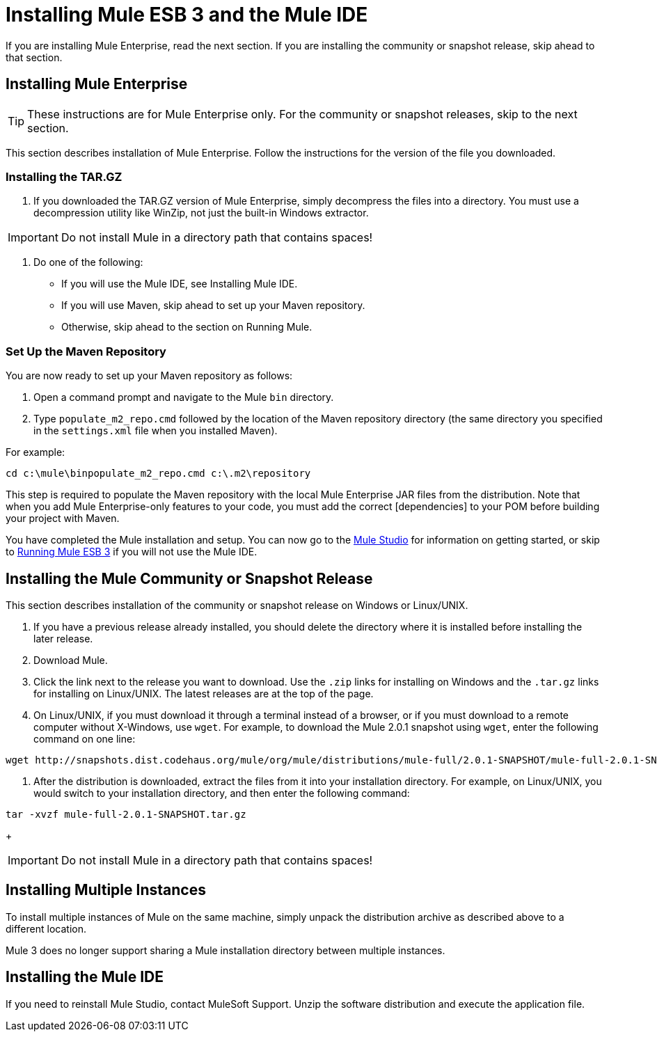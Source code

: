 = Installing Mule ESB 3 and the Mule IDE

If you are installing Mule Enterprise, read the next section. If you are installing the community or snapshot release, skip ahead to that section.

== Installing Mule Enterprise

[TIP]
These instructions are for Mule Enterprise only. For the community or snapshot releases, skip to the next section.

This section describes installation of Mule Enterprise. Follow the instructions for the version of the file you downloaded.

=== Installing the TAR.GZ

. If you downloaded the TAR.GZ version of Mule Enterprise, simply decompress the files into a directory. You must use a decompression utility like WinZip, not just the built-in Windows extractor.

[IMPORTANT]
Do not install Mule in a directory path that contains spaces!

. Do one of the following:
* If you will use the Mule IDE, see Installing Mule IDE.
* If you will use Maven, skip ahead to set up your Maven repository.
* Otherwise, skip ahead to the section on Running Mule.

=== Set Up the Maven Repository

You are now ready to set up your Maven repository as follows:

. Open a command prompt and navigate to the Mule `bin` directory.
. Type `populate_m2_repo.cmd` followed by the location of the Maven repository directory (the same directory you specified in the `settings.xml` file when you installed Maven).

For example:

[source]
----
cd c:\mule\binpopulate_m2_repo.cmd c:\.m2\repository
----

This step is required to populate the Maven repository with the local Mule Enterprise JAR files from the distribution. Note that when you add Mule Enterprise-only features to your code, you must add the correct [dependencies] to your POM before building your project with Maven.

You have completed the Mule installation and setup. You can now go to the link:https://docs.mulesoft.com/mule-user-guide/v/3.2/mule-studio[Mule Studio] for information on getting started, or skip to link:https://docs.mulesoft.com/mule-user-guide/v/3.2/running-mule-esb-3[Running Mule ESB 3] if you will not use the Mule IDE.

== Installing the Mule Community or Snapshot Release

This section describes installation of the community or snapshot release on Windows or Linux/UNIX.

. If you have a previous release already installed, you should delete the directory where it is installed before installing the later release.
. Download Mule.
. Click the link next to the release you want to download. Use the `.zip` links for installing on Windows and the `.tar.gz` links for installing on Linux/UNIX. The latest releases are at the top of the page.
. On Linux/UNIX, if you must download it through a terminal instead of a browser, or if you must download to a remote computer without X-Windows, use `wget`. For example, to download the Mule 2.0.1 snapshot using `wget`, enter the following command on one line:

[source, code, linenums]
----
wget http://snapshots.dist.codehaus.org/mule/org/mule/distributions/mule-full/2.0.1-SNAPSHOT/mule-full-2.0.1-SNAPSHOT.tar.gz
----

. After the distribution is downloaded, extract the files from it into your installation directory. For example, on Linux/UNIX, you would switch to your installation directory, and then enter the following command:

[source, code, linenums]
----
tar -xvzf mule-full-2.0.1-SNAPSHOT.tar.gz
----
+
[IMPORTANT]
Do not install Mule in a directory path that contains spaces!

== Installing Multiple Instances

To install multiple instances of Mule on the same machine, simply unpack the distribution archive as described above to a different location.

Mule 3 does no longer support sharing a Mule installation directory between multiple instances.

== Installing the Mule IDE

If you need to reinstall Mule Studio, contact MuleSoft Support. Unzip the software distribution and execute the application file. 

